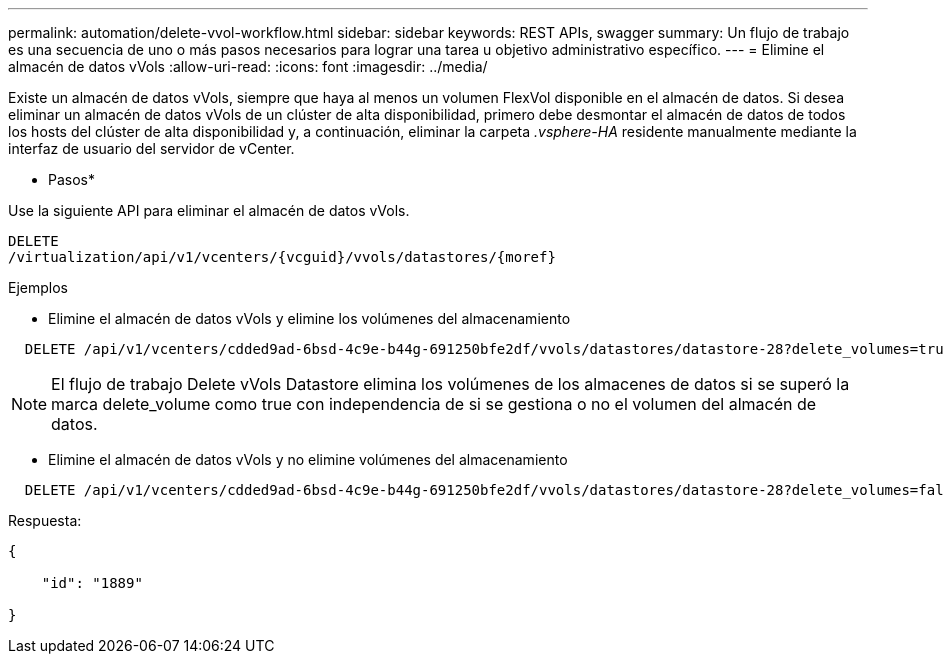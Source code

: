 ---
permalink: automation/delete-vvol-workflow.html 
sidebar: sidebar 
keywords: REST APIs, swagger 
summary: Un flujo de trabajo es una secuencia de uno o más pasos necesarios para lograr una tarea u objetivo administrativo específico. 
---
= Elimine el almacén de datos vVols
:allow-uri-read: 
:icons: font
:imagesdir: ../media/


[role="lead"]
Existe un almacén de datos vVols, siempre que haya al menos un volumen FlexVol disponible en el almacén de datos. Si desea eliminar un almacén de datos vVols de un clúster de alta disponibilidad, primero debe desmontar el almacén de datos de todos los hosts del clúster de alta disponibilidad y, a continuación, eliminar la carpeta _.vsphere-HA_ residente manualmente mediante la interfaz de usuario del servidor de vCenter.

* Pasos*

Use la siguiente API para eliminar el almacén de datos vVols.

[listing]
----
DELETE
​/virtualization​/api​/v1​/vcenters​/{vcguid}​/vvols​/datastores​/{moref}
----
Ejemplos

* Elimine el almacén de datos vVols y elimine los volúmenes del almacenamiento


[listing]
----
  DELETE /api/v1/vcenters/cdded9ad-6bsd-4c9e-b44g-691250bfe2df/vvols/datastores/datastore-28?delete_volumes=true
----

NOTE: El flujo de trabajo Delete vVols Datastore elimina los volúmenes de los almacenes de datos si se superó la marca delete_volume como true con independencia de si se gestiona o no el volumen del almacén de datos.

* Elimine el almacén de datos vVols y no elimine volúmenes del almacenamiento


[listing]
----
  DELETE /api/v1/vcenters/cdded9ad-6bsd-4c9e-b44g-691250bfe2df/vvols/datastores/datastore-28?delete_volumes=false
----
Respuesta:

[listing]
----
{

    "id": "1889"

}
----
